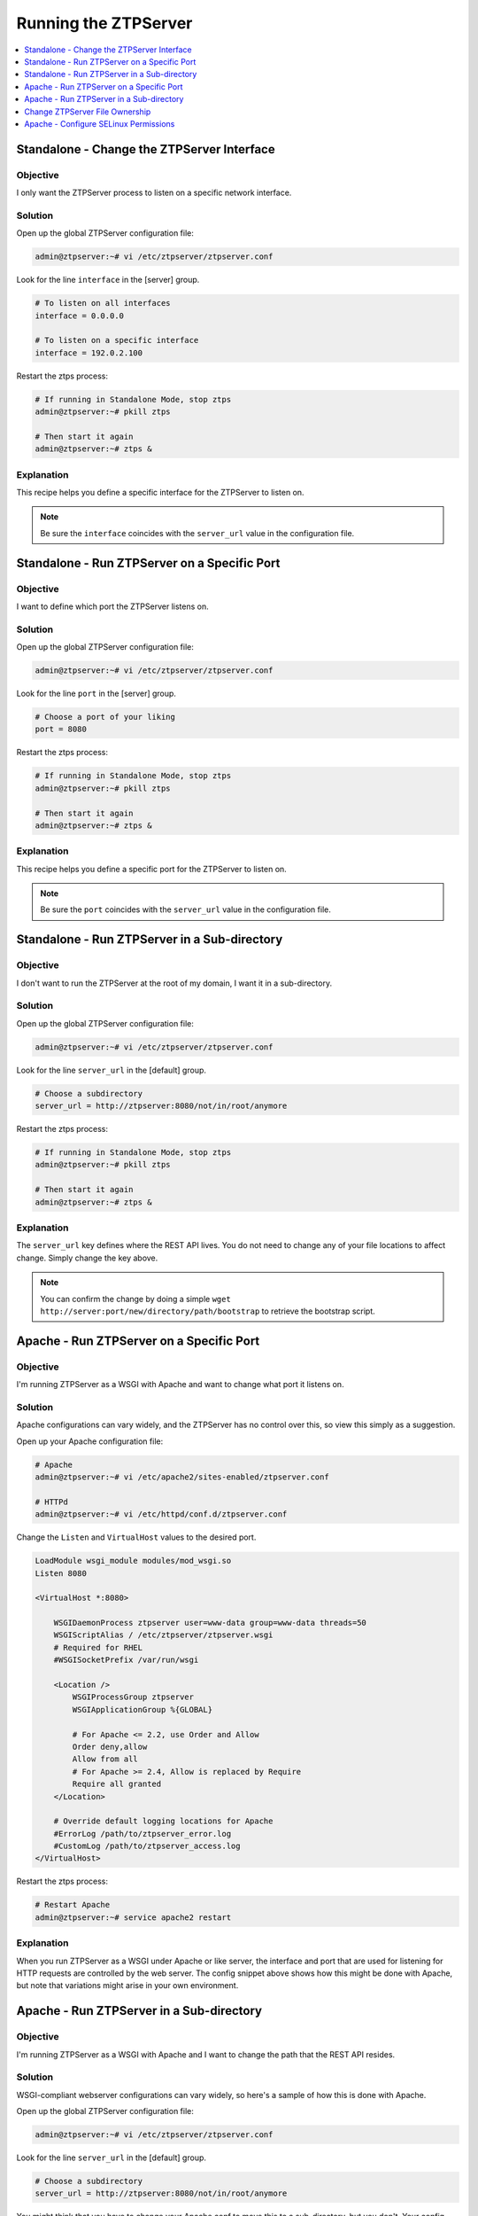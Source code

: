 Running the ZTPServer
=====================

.. The line below adds a local TOC

.. contents:: :local:
  :depth: 1

Standalone - Change the ZTPServer Interface
-------------------------------------------

Objective
^^^^^^^^^

I only want the ZTPServer process to listen on a specific network interface.

Solution
^^^^^^^^

Open up the global ZTPServer configuration file:

.. code-block:: shell

  admin@ztpserver:~# vi /etc/ztpserver/ztpserver.conf

Look for the line ``interface`` in the [server] group.

.. code-block:: shell

  # To listen on all interfaces
  interface = 0.0.0.0

  # To listen on a specific interface
  interface = 192.0.2.100

Restart the ztps process:

.. code-block:: shell

  # If running in Standalone Mode, stop ztps
  admin@ztpserver:~# pkill ztps

  # Then start it again
  admin@ztpserver:~# ztps &

Explanation
^^^^^^^^^^^

This recipe helps you define a specific interface for the ZTPServer to listen on.


.. note:: Be sure the ``interface`` coincides with the ``server_url`` value in
          the configuration file.

.. End of Standalone - Change the ZTPServer Interface


Standalone - Run ZTPServer on a Specific Port
---------------------------------------------

Objective
^^^^^^^^^

I want to define which port the ZTPServer listens on.

Solution
^^^^^^^^

Open up the global ZTPServer configuration file:

.. code-block:: shell

  admin@ztpserver:~# vi /etc/ztpserver/ztpserver.conf

Look for the line ``port`` in the [server] group.

.. code-block:: shell

  # Choose a port of your liking
  port = 8080

Restart the ztps process:

.. code-block:: shell

  # If running in Standalone Mode, stop ztps
  admin@ztpserver:~# pkill ztps

  # Then start it again
  admin@ztpserver:~# ztps &

Explanation
^^^^^^^^^^^

This recipe helps you define a specific port for the ZTPServer to listen on.


.. note:: Be sure the ``port`` coincides with the ``server_url`` value in
          the configuration file.

.. End of Standalone - Change the ZTPServer Port


Standalone - Run ZTPServer in a Sub-directory
---------------------------------------------

Objective
^^^^^^^^^
I don't want to run the ZTPServer at the root of my domain, I want it in a
sub-directory.

Solution
^^^^^^^^

Open up the global ZTPServer configuration file:

.. code-block:: shell

  admin@ztpserver:~# vi /etc/ztpserver/ztpserver.conf

Look for the line ``server_url`` in the [default] group.

.. code-block:: shell

  # Choose a subdirectory
  server_url = http://ztpserver:8080/not/in/root/anymore

Restart the ztps process:

.. code-block:: shell

  # If running in Standalone Mode, stop ztps
  admin@ztpserver:~# pkill ztps

  # Then start it again
  admin@ztpserver:~# ztps &

Explanation
^^^^^^^^^^^

The ``server_url`` key defines where the REST API lives. You do not need to
change any of your file locations to affect change. Simply change the key above.

.. note:: You can confirm the change by doing a simple
          ``wget http://server:port/new/directory/path/bootstrap`` to retrieve
          the bootstrap script.

.. End of Standalone - Run ZTPServer in a sub-directory


Apache - Run ZTPServer on a Specific Port
-----------------------------------------

Objective
^^^^^^^^^

I'm running ZTPServer as a WSGI with Apache and want to change what port it
listens on.

Solution
^^^^^^^^

Apache configurations can vary widely, and the ZTPServer has no control over this,
so view this simply as a suggestion.

Open up your Apache configuration file:

.. code-block:: shell

  # Apache
  admin@ztpserver:~# vi /etc/apache2/sites-enabled/ztpserver.conf

  # HTTPd
  admin@ztpserver:~# vi /etc/httpd/conf.d/ztpserver.conf

Change the ``Listen`` and ``VirtualHost`` values to the desired port.

.. code-block:: apacheconf

    LoadModule wsgi_module modules/mod_wsgi.so
    Listen 8080

    <VirtualHost *:8080>

        WSGIDaemonProcess ztpserver user=www-data group=www-data threads=50
        WSGIScriptAlias / /etc/ztpserver/ztpserver.wsgi
        # Required for RHEL
        #WSGISocketPrefix /var/run/wsgi

        <Location />
            WSGIProcessGroup ztpserver
            WSGIApplicationGroup %{GLOBAL}

            # For Apache <= 2.2, use Order and Allow
            Order deny,allow
            Allow from all
            # For Apache >= 2.4, Allow is replaced by Require
            Require all granted
        </Location>

        # Override default logging locations for Apache
        #ErrorLog /path/to/ztpserver_error.log
        #CustomLog /path/to/ztpserver_access.log
    </VirtualHost>

Restart the ztps process:

.. code-block:: shell

  # Restart Apache
  admin@ztpserver:~# service apache2 restart

Explanation
^^^^^^^^^^^

When you run ZTPServer as a WSGI under Apache or like server, the interface
and port that are used for listening for HTTP requests are controlled by the
web server. The config snippet above shows how this might be done with Apache,
but note that variations might arise in your own environment.

.. End of Apache - Run ZTPServer on a Specific Port


Apache - Run ZTPServer in a Sub-directory
-----------------------------------------

Objective
^^^^^^^^^

I'm running ZTPServer as a WSGI with Apache and I want to change the path that
the REST API resides.

Solution
^^^^^^^^

WSGI-compliant webserver configurations can vary widely, so here's a sample of
how this is done with Apache.

Open up the global ZTPServer configuration file:

.. code-block:: shell

  admin@ztpserver:~# vi /etc/ztpserver/ztpserver.conf

Look for the line ``server_url`` in the [default] group.

.. code-block:: shell

  # Choose a subdirectory
  server_url = http://ztpserver:8080/not/in/root/anymore

You might think that you have to change your Apache conf to move this to a
sub-directory, but you don't. Your config should look like the block below.
Note the ``<Location />``.

.. code-block:: apacheconf

    LoadModule wsgi_module modules/mod_wsgi.so
    Listen 8080

    <VirtualHost *:8080>

        WSGIDaemonProcess ztpserver user=www-data group=www-data threads=50
        WSGIScriptAlias / /etc/ztpserver/ztpserver.wsgi
        # Required for RHEL
        #WSGISocketPrefix /var/run/wsgi

        <Location />
            WSGIProcessGroup ztpserver
            WSGIApplicationGroup %{GLOBAL}

            # For Apache <= 2.2, use Order and Allow
            Order deny,allow
            Allow from all
            # For Apache >= 2.4, Allow is replaced by Require
            Require all granted
        </Location>

        # Override default logging locations for Apache
        #ErrorLog /path/to/ztpserver_error.log
        #CustomLog /path/to/ztpserver_access.log
    </VirtualHost>

Restart the ztps process:

.. code-block:: shell

  # Restart Apache
  admin@ztpserver:~# service apache2 restart

Explanation
^^^^^^^^^^^

It might seem counter-intuitive but the Apache configuration should use the
``Location`` directive to point at root. The desired change to the path is done
by the ZTPServer ``server_url`` configuration value in ``/etc/ztpserver/ztpserver.conf``.

.. End of Apache - Run ZTPServer in a Sub-directory



Change ZTPServer File Ownership
-------------------------------

Objective
^^^^^^^^^

I'd like all of the ZTPServer provisioning files to be owned by a particular
user/group.

.. note:: This is most often needed when running the ZTPServer WSGI App and the
          apache user is unable to read/write to ``/usr/share/ztpserver``.

Solution
^^^^^^^^

.. code-block:: shell

  admin@ztpserver:~# chown -R myUser:myGroup /usr/share/ztpserver
  admin@ztpserver:~# chmod -R ug+rw /usr/share/ztpserver

Explanation
^^^^^^^^^^^

The shell commands listed above set ownership and permissions for the default
data_root location ``/usr/share/ztpserver``. Be mindful that if you are running
the ZTPServer WSGI App, the mod_wsgi daemon user must be able to read/write to
these files.

.. note:: When running the ZTPServer WSGI App, you should also check the
          ownership and permission of ``/etc/ztpserver/ztpserver.wsgi``.

.. End of Change ZTPServer File Ownership


Apache - Configure SELinux Permissions
--------------------------------------

Objective
^^^^^^^^^

My server has SELinux enabled and I'd like to set the ZTPServer file type so
that Apache can read/write files in the data_root.

.. note:: This is most often needed when running the ZTPServer WSGI App and the
          apache user is unable to read/write to ``/usr/share/ztpserver``.

Solution
^^^^^^^^

.. code-block:: shell

  # For Fedora - httpd
  admin@ztpserver:~# chcon -Rv --type=httpd_sys_script_rw_t /usr/share/ztpserver

  # For Ubuntu - Apache
  admin@ztpserver:~# chcon -R -h system_u:object_r:httpd_sys_script_rw_t /usr/share/ztpserver

Explanation
^^^^^^^^^^^

The shell commands listed above set the SELinux file attributes so that Apache
can read/write to the files. This is often the case since ``/usr/share/ztpserver``
is not in the normal operating directory ``/var/www/``.  Note that the commands
above are suggestions and you might consider tweaking them to suit your own
environment.

.. End of Apache - Configure SELinux Permissions
